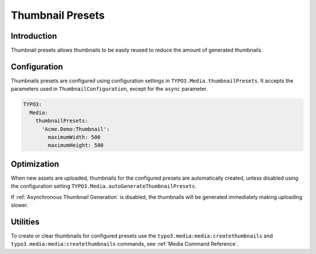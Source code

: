 =================
Thumbnail Presets
=================

Introduction
------------

Thumbnail presets allows thumbnails to be easily reused to reduce the amount of generated thumbnails.

Configuration
-------------

Thumbnails presets are configured using configuration settings in ``TYPO3.Media.thumbnailPresets``. It accepts the
parameters used in ``ThumbnailConfiguration``, except for the ``async`` parameter.

.. code-block:: yaml

  TYPO3:
    Media:
      thumbnailPresets:
        'Acme.Demo:Thumbnail':
          maximumWidth: 500
          maximumHeight: 500

Optimization
------------

When new assets are uploaded, thumbnails for the configured presets are automatically created, unless disabled using the
configuration setting ``TYPO3.Media.autoGenerateThumbnailPresets``.

If :ref:`Asynchronous Thumbnail Generation` is disabled, the thumbnails will be generated immediately making
uploading slower.

Utilities
---------

To create or clear thumbnails for configured presets use the ``typo3.media:media:createthumbnails`` and
``typo3.media:media:createthumbnails`` commands, see :ref:`Media Command Reference`.